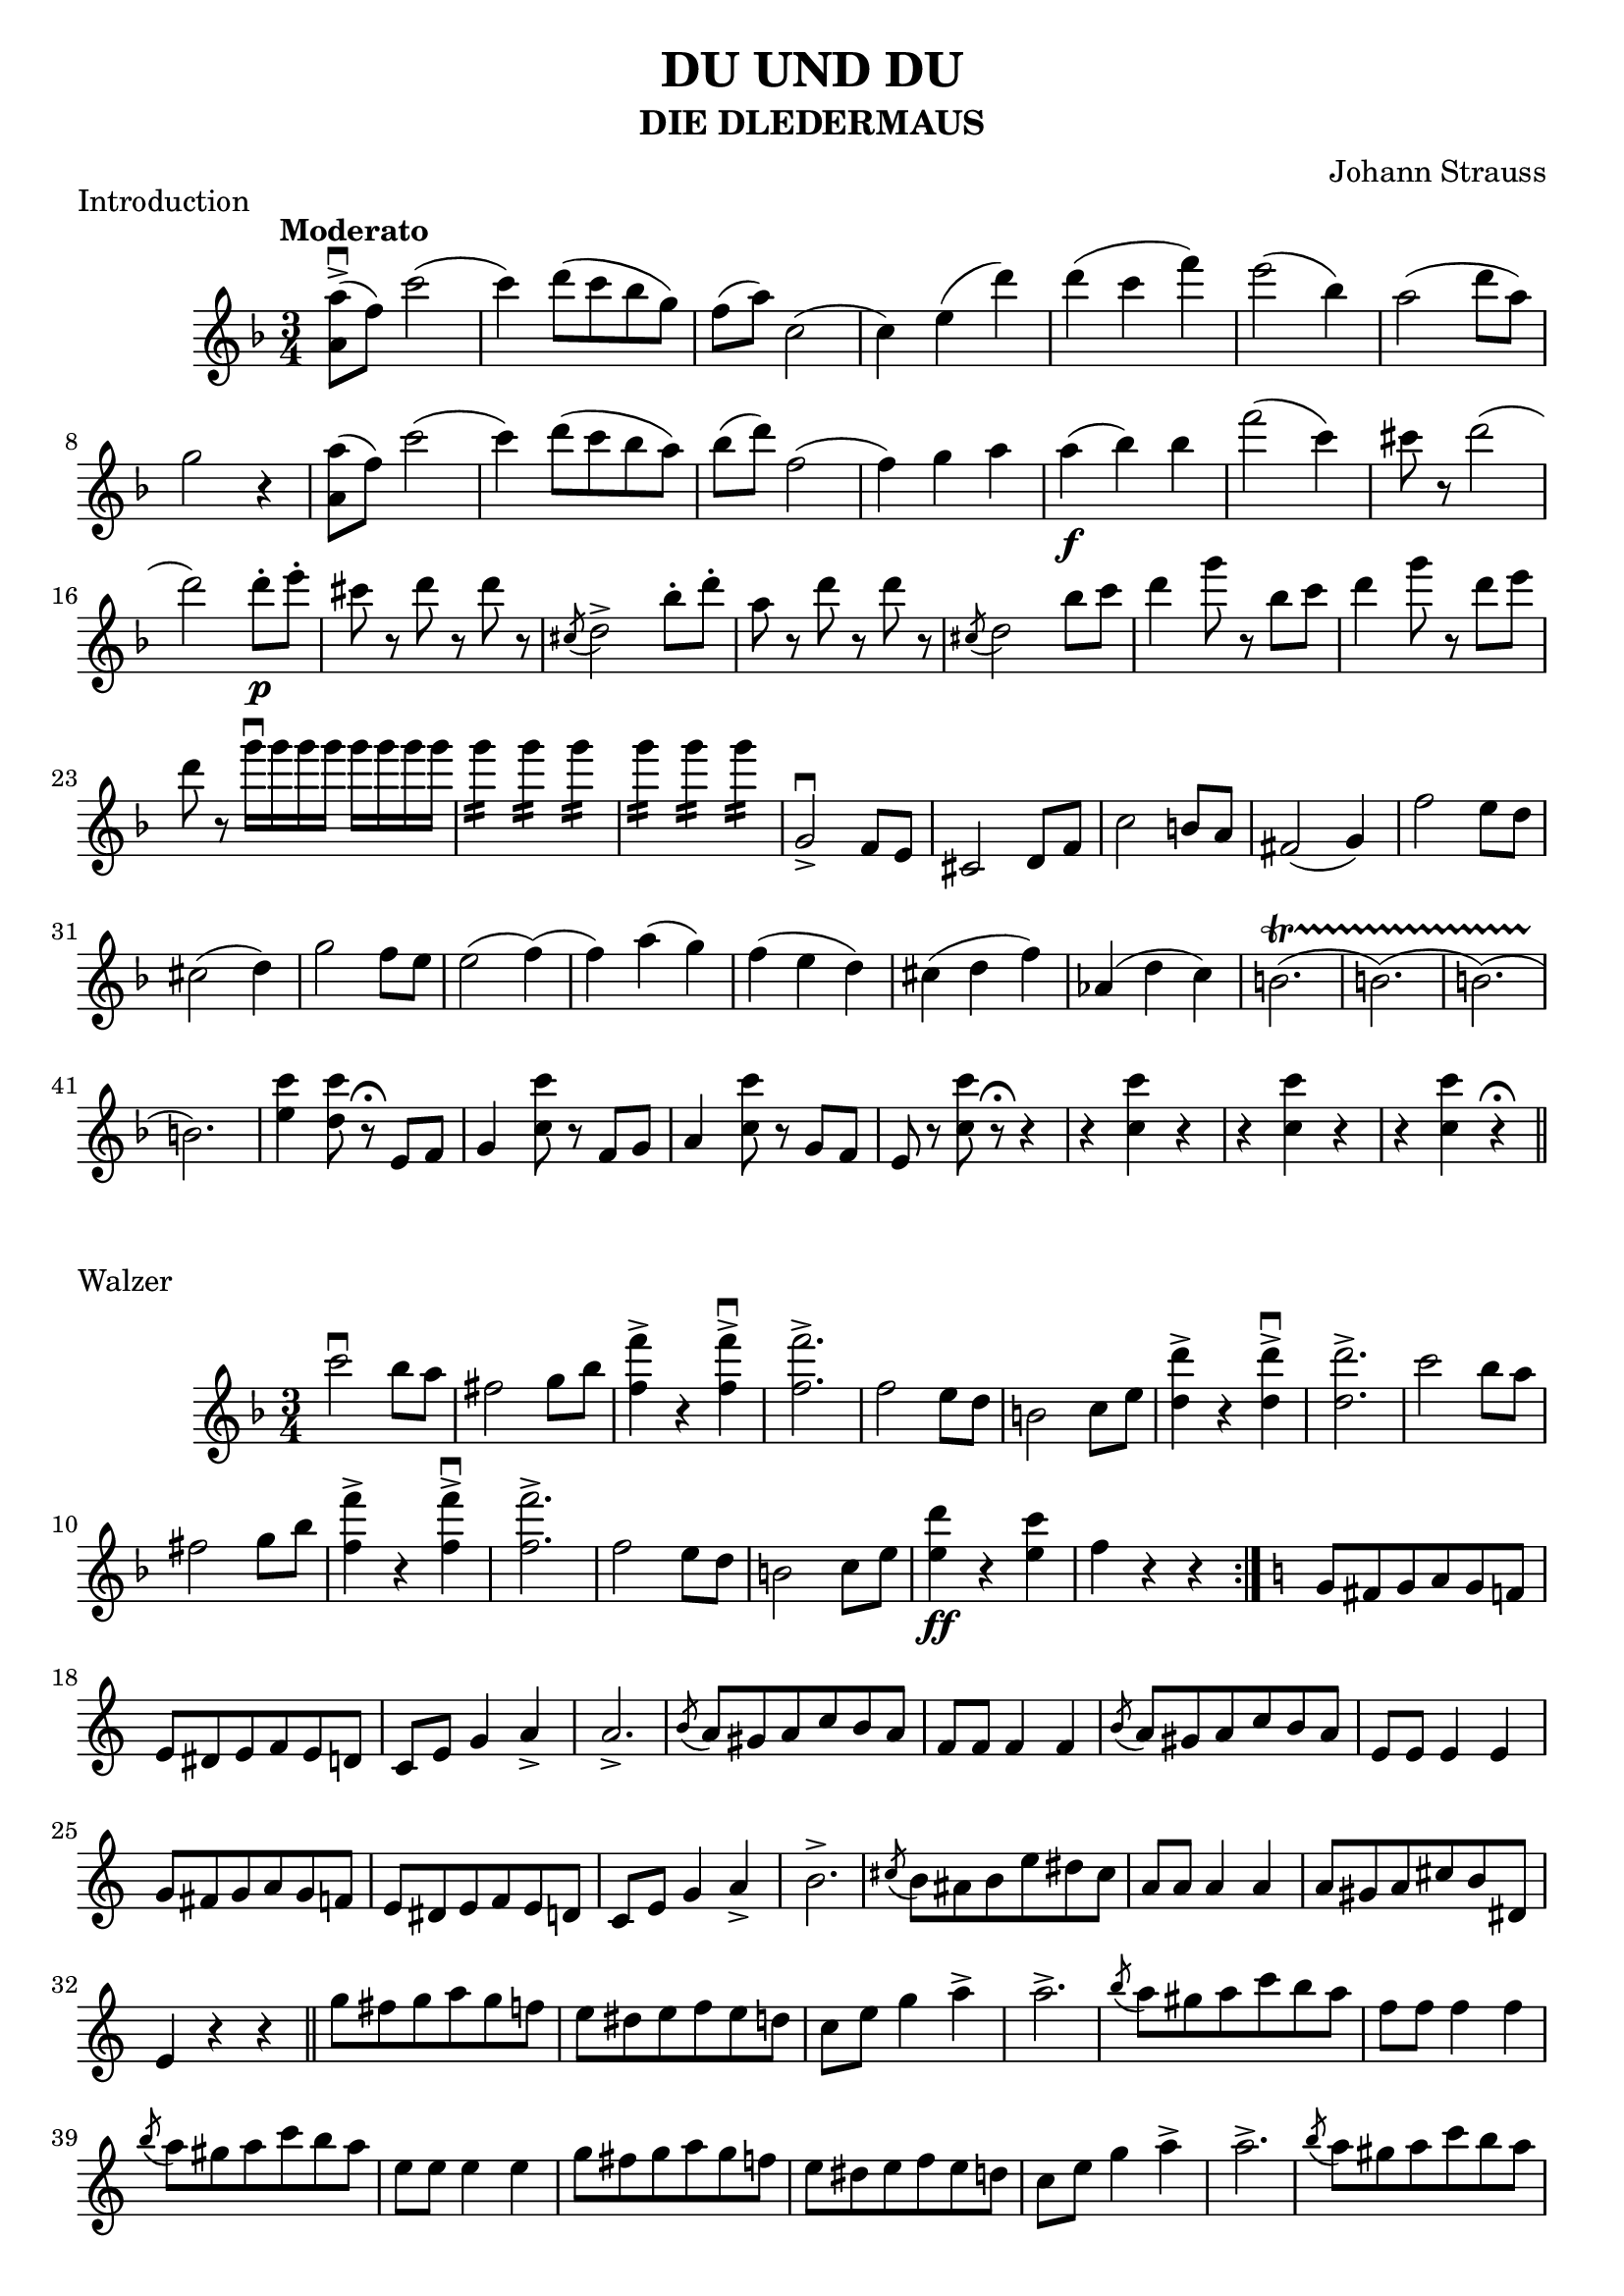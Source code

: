 \version "2.18.0"  % necessary for upgrading to future LilyPond versions.

\header{
  title = "DU UND DU"
  subtitle = "DIE DLEDERMAUS"
  composer = "Johann Strauss"
}

\score {
  \header {
    piece = "Introduction"
  }
  
  \new Staff {
    \relative c'' {
      \tempo "Moderato"
      \key f \major 
      \time 3/4
    
      <a a'>8-> \downbow (f'8) c'2
      (c4) d8 (c8 bes8 g8)
      f8 (a8) c,2 
      (c4) e4 (d'4)
      d4 (c4 f4)
      e2 (bes4)
      a2 (d8 a8)
      g2 r4
      
      <a a,>8 (f8) c'2
      (c4) d8 (c8 bes8 a8)
      bes8 (d) f,2
      (f4) g4 a4
      a4\f (bes4) bes4
      f'2 (c4)
      cis8 r8 d2
      (d2) d8-.\p e8-.
      cis8 r8 d8 r8 d8 r8
      \acciaccatura cis,8 d2-> bes'8-. d8-.
      a8 r8 d8 r8 d8 r8
      \acciaccatura cis,8 d2 bes'8 c8
      d4 g8 r8 bes,8 c8 d4 g8 r8 d8 e8
      d8 r8 g16 \downbow g16 g16 g16 g16 g16 g16 g16
      g4:16 g4:16 g4:16 g4:16 g4:16 g4:16
      g,,2-> \downbow f8 e8
      cis2 d8 f8
      c'2 b8 a8
      fis2 (g4)
      f'2 e8 d8
      cis2 (d4)
      g2 f8 e8
      e2 (f4)
      (f4) a4 (g4)
      f4 (e4 d4)
      cis (d4 f4)
      aes,4 (d4 c4)
      b2. \startTrillSpan
      (b2.)
      (b2.)
      (b2.)\stopTrillSpan
      <e c'>4 <d c'>8 r8\fermata e,8 f8 
      g4 <c c'>8 r8 f,8 g8
      a4 <c c'>8 r8 g8 f8
      e8 r8 <c' c'>8 r8\fermata r4
      r4 <c c'>4 r4
      r4 <c c'>4 r4
      r4 <c c'>4 r4\fermata \bar "||"
    }
  }
}

\score {
  \header {
    piece = "Walzer"
  }
 
  \new Staff {
    \relative c'' {
      \key f \major
      \time 3/4
      c'2 \downbow bes8 a8
      fis2 g8 bes8
      <f' f,>4-> r4 <f f,>4->\downbow
      <f f,>2.->
      f,2 e8 d8
      b2 c8 e8
      <d' d,>4-> r4 <d d,>4->\downbow
      <d d,>2.->
      c2 bes8 a8
      fis2 g8 bes8
      <f' f,>4-> r4 <f f,>4->\downbow
      <f f,>2.->
      f,2 e8 d8
      b2 c8 e8
      <d' e,>4 \ff r4 <c e,>4
      f,4 r4 r4 \bar ":|."
      
      \key c \major
      g,8 fis8 g8 a8 g8 f8
      e8 dis8 e8 f8 e8 d8
      c8 e8 g4 a4->
      a2.->
      \acciaccatura b8 a8 gis8 a8 c8 b8 a8
      f8 f8 f4 f4
      \acciaccatura b8 a8 gis8 a8 c8 b8 a8 
      e8 e8 e4 e4
      g8 fis8 g8 a8 g8 f8
      e8 dis8 e8 f8 e8 d8
      c8 e8 g4 a4->
      b2.->
      \acciaccatura cis8 b8 ais8 b8 e8 dis8 cis8
      a8 a8 a4 a4
      a8 gis8 a8 cis8 b8 dis,8
      e4 r4 r4 \bar "||"

      g'8 fis8 g8 a8 g8 f8
      e8 dis8 e8 f8 e8 d8
      c8 e8 g4 a4->
      a2.->
      \acciaccatura b8 a8 gis8 a8 c8 b8 a8
      f8 f8 f4 f4
      \acciaccatura b8 a8 gis8 a8 c8 b8 a8 
      e8 e8 e4 e4
      g8 fis8 g8 a8 g8 f8
      e8 dis8 e8 f8 e8 d8
      c8 e8 g4 a4->
      a2.->
      \acciaccatura b8 a8 gis8 a8 c8 b8 a8
      g8 g8 g4 g4
      \acciaccatura e8 d8 cis8 d8 f8 e8 d8
      c4 r4 r4 
      c'2 \downbow bes8 a8
      fis2 g8 bes8
      <f' f,>4-> r4 <f f,>4->\downbow
      <f f,>2.->
      f,2 e8 d8
      b2 c8 e8
      <d' d,>4-> r4 <d d,>4->\downbow
      <d d,>2.->
      c2 bes8 a8
      fis2 g8 bes8
      <f' f,>4-> r4 <f f,>4->\downbow
      <f f,>2.->
      f,2 e8 d8
      bes2 c8 e8
      <d' e,>4 r4 <c e,>4
      f,4 r4 r4 \bar "|."
    }
  }
}

\score {
  \header {
    piece = "Walzer"
  }
  
  \new Staff {
    \relative c'' {
      \key g \minor
      \time 3/4
      a2.->\downbow
      g2.->
      f4 r4 r4
      r4 r4 r8 a8\downbow
      \repeat volta 2{
        \acciaccatura a8 g'4 \upbow r4 f4 \upbow
        ees2 \downbow (ees8) c8\downbow
        \acciaccatura c8 bes'4 r4 a4\upbow
        g2 (g8) d8\upbow
        f4 (e4 ees4)
        d4 (b4 c4)
        cis4 (d4. f,8-.)
        d'2 (d8) a8\downbow
        \acciaccatura a8 g'4 r4 f4\upbow
        ees2 (ees8) c8\downbow
        \acciaccatura c8 bes'4 r4 a4\upbow
        g2 (g8) d8\downbow
        ees4 r4 f4 \upbow
        g4 (bes4) r8 ees,8 \upbow
        d4 r4 c4
      }
      \alternative {
        {bes4 r4 r8 a8\p \downbow}
        {bes4 r4 \bar "||" r4}
      }
      
      \key f \major
      \repeat volta 2 { 
        f'8 (g8 a8) r8 c,8 r8
        a'8 r8 r4 r4
        g8 (a8 bes8) r8 c,8 r8
        bes'8 r8 r4 r4
        g4 (a4 bes4)
        f'4 (e4 d4)
        c4 d,8 (e8 f4)
        r4 g8 (gis8 a4)
        f8 (g8 a8) r8 c,8 r8
        a'8 r8 r4 r4
        g8 (a8 bes8) r8 c,8 r8
        bes'8 r8 r4 g4
        a4 (d4 c4)
        bes2 (e,4)
      }
      \alternative {
        {f4 r4 r4 R1*3/4}
        {f4 r4 f'8 (e8 ees4) r4 r4}
      }
      
      r4 r4 ees8 (b8)
      d2 (c8 a8
      f4) r4 r8 a,8\p
      
      \key g \minor
      \acciaccatura a8 g'4 r4 f4 \downbow
      ees2 (ees8) c8\upbow
      \acciaccatura c8 bes'4 r4 a4\downbow
      g2 (g8) d8\upbow
      f4 (e4 ees4)
      d4 (b4 c4)
      cis4 (d4. f,8)
      d'2 (d8) a8\upbow
      \acciaccatura a8 g'4 r4 f4\downbow
      ees2 (ees8) c8\upbow
      \acciaccatura c8 b'4 r4 a4\downbow
      g2 (g8) d8
      e4 r4 f4
      g4 (bes4) r8 ees,8
      d4 r4 c4
      bes4 r4 \bar "||" g8 a8
    }
  }
}

\score {
  \header {
    piece="Walzer"
  }
  \new Staff {
    \relative c'' {
      \key f \major
      \time 3/4
      bes2 a4
      g2 f4
      b4 c2\>
      (c4)\! a8\p (c,8 gis'8 a8) \bar "||"
      d8 r8 c8 r8 c8 r8
      r4 bes8 (c,8 a'8 bes8)
      \repeat volta 2 {
        d8 r8 c8 r8 c8 r8
        f2.\f\>
        e2.\!
        bes2.
        d4 (c8) r8 c4
        r4 a8 (c,8 gis'8 a8)
        d8 r8 c8 r8 c8 r8
        r4 bes8 (c,8 a'8 bes8)
        d8 r8 c8 r8 c8 r8
        f2.\f
        e2 d8 c8
        \afterGrace b2.\trill \fz {a16 b16}
        c4 c4 c4
        r4 a'8\p (c,8 gis'8 a8)
        d8 r8 c8 r8 c8 r8
        r4 bes8 (c,8 a'8 bes8)
        d8 r8 c8 r8 c8 r8
        f2.\mf
        e2.\>
        bes2.\!
        d4 (c8) r8 c4
        r4 a8 (c,8 gis'8 a8)
        d8 r8 c8 r8 c8 r8
        r4 bes8 (c,8 a'8 bes8)
        d8 r8 c8 r8 c8 r8
        r4 bes8 (c,8 a'8 bes8)
        d8 r8 c8 r8 c8 r8
        f2.\mf
        e2.
        gis,2\trill fis8 gis8
        \acciaccatura fis8 a2.
        \acciaccatura fis8 a2.\p
        \acciaccatura fis8 a2.\pp
        \acciaccatura fis8 a2.\ppp \bar "||"
      
        a,8\pp\upbow (f'8) d2
        a8 (f'8) d2
        a4 (bes4. c8
        cis4) d8 (r8 d4-.)
        d8\p (f8) e2
        bes8 (d8) c2
        e,4\mf (c'4.-> bes8
        bes4) a8 (r8 a4)
        a8\p\upbow (f'8) d2
        a8 (f'8) d2
        a4 (bes4. c8
        cis4) d8 (r8 d4-.)
        d8\f (bes'8) bes2
        c,8\> (a'8) a2\!
        bes,8\p (g'8) g2
        a,8\pp (f'8) f2
        d4\trill (cis8) r8 d4
        f4\trill (e8) r8 f4
        a2.
        (a4) g4 f4-.\upbow
        e4 (c'2
        c2 e,4-.)
        
      }
      \alternative {
        {
          f2.
          (f4) bes,8\p (c,8 a'8 bes8) 
        }
        {
          f'2.
          (f4) r4 r4
        }
      }
    }
  }
}

\score {
  \header {
    piece = "Coda"
  }
  
  \new Staff {
    \relative c'' {
      \key f \major
      \time 3/4
      
      a'4 (b,8) r8 c4
      \acciaccatura e8-. d8-. cis8-. d8-. e8-. f8-. g8-.
      a4 (b,8) r8 c4
      \acciaccatura e8-. d8-. cis8-. d8-. e8-. f8-. g8-.
      aes4 (f8) r8 g4
      \acciaccatura bes8-. aes8-. g8-. aes8-. bes8-. c8-. des8-.
      ges8-. ges8-. ges8-. ges8-. ges8-. ges8-.
      ees8-. d8-. ees8-. f8-. ees8-. des8-.
      c8-. c8-. c8-. c8-. c8-. c8-.
      c8-. b8-. c8-. des8-. c8-. bes8-.
      aes8-. aes8-. aes8-. aes8-. aes8-. aes8-.
      aes8-. g8-. aes8-. bes8-. aes8-. g8-.
      aes8-. aes8-. aes8-. aes8-. aes8-. aes8-.
      aes8-. g8-. aes8-. bes8-. aes8-. g8-.
      aes8-. aes8-. aes8-. aes8-. aes8-. aes8-.
      des,8-. des8-. des8-. des8-. des8-. des8-.
      r4 bes8 (c8 des4)
      r4 ees8 (e8 f4)
      r4\< f8 (g8 a4)
      r4 a8 (c8 ees4)\!
      des4\f (des,2)
      des'4 (des,2)
      c'4 d4. (c8)
      bes8-. a8-. bes8-. c8-. bes8-. a8-.
      g8-. fis8-. g8-. a8-. g8-. f8-.
      e8-. c'8-. cis8-. d8-. dis8-. e8-.
      f8-. f8-. f8-. f8-. f8-. f8-.
      f4 r4 r4
      r4 r4 r8 a,,8 \downbow \bar "||"
      
      \key g \minor

      \acciaccatura a8 g'4 \upbow r4 f4 \upbow
      ees2 \downbow (ees8) c8\downbow
      \acciaccatura c8 bes'4 r4 a4\upbow
      g2 (g8) d8\upbow
      f4 (e4 ees4)
      d4 (b4 c4)
      cis4 (d4. f,8-.)
      d'2 (d8) a8\downbow
      \acciaccatura a8 g'4 r4 f4\upbow
      ees2 (ees8) c8\downbow
      \acciaccatura c8 bes'4 \crescTextCresc r4 a4\upbow
      g2 (g8) d8\downbow
      ees4 r4 f4 \upbow
      g4 (bes4) r8 ees,8 \upbow
      d4 r4 c4
      b (aes'4) r8 aes8 \upbow
      g4 r4 f4
      ees4 (ees'4) r8 ees8 \upbow
      d4 r4 c4
      b4 (d4) r8 d8
      e4 r4 d4
      d4 r4 a4
      c4 r4 fis,4
      g4 r4 dis4
      e4 r4 b4
      c4 r4 ces4
      d4 r4 fis,4
      g8 fis8 g8 a8 g8 fis8
      g8 a8 g8 fis8 g8 a8
      g8 fis8 g8 a8 g8 fis8
      g8 a8 g8 fis8 g8 a8 \bar "||"
      
      \key c \major
      g'8 fis8 g8 a8 g8 f8
      e8 dis8 e8 f8 e8 d8
      c8 e8 g4 a4
      a2.
      \acciaccatura b8 a8 \downbow gis8 a8 c8 b8 a8
      f8 f8 f4 f4
      \acciaccatura b8 a8 gis8 a8 c8 b8 a8 
      e8 e8 e4 e4
      g8 fis8 g8 a8 g8 f8
      e8 dis8 e8 f8 e8 d8
      c8 e8 g4 a4
      a2.
      \acciaccatura b8 a8 \downbow gis8 a8 c8 b8 a8
      g8 g8 g4 g4
      \acciaccatura e8 d8 cis8 d8 f8 e8 d8
      c8 \f c8 c4 c4 
      c'8 b8 c8 d8 c4
      c,8\downbow c8 c4 c4
      c'8 b8 c8 d8 c4
      c,8\downbow c8 c4 c4
      c'8 b8 c8 d8 c4
      e4 r4 r4
      R1*3/4
      R1*3/4 \bar "||"
      
      \key f \major
      \repeat volta 2 {
        c2 \downbow \fz \fermata bes8 a8
        fis2 g8 bes8
        <f' f,>4-> r4 <f f,>4->\downbow
        <f f,>2.->
        f,2 e8 d8
        b2 c8 e8
        <d' d,>4-> r4 <d d,>4->\downbow
        <d d,>2.->
        c2 bes8 a8
        fis2 g8 bes8
        <f' f,>4-> r4 <f f,>4->\downbow
        <f f,>2.->
        f,2 e8 d8
        b2 c8 e8
        <d' e,>4 r4 <c e,>4
      }
      \alternative {
        { f,4 r4 r4 }
        { \acciaccatura b8 c2.-> \f}
      }
      \acciaccatura b8 c2.->
      \acciaccatura b8 c2.->
      \acciaccatura b8 c2.->
      a8 \ff (f'8 d2)
      a8 (f'8 d2)
      a4 (bes4. c8)
      d4 (g,4 c4)
      a8 (f'8 d2)
      a8 (f'8 d2)
      a8 (f'8 d8) d8 d8 d8
      a8 (f'8 d8) d8 d8 d8
      c8 b8 c8 d8 c8 bes8
      a8 gis8 a8 bes8 a8 g8
      f8 g8 f8 c8 a8 c8
      cis4 d4 e4\upbow
      f4 a4 b4
      c4 d4 e4
      f4 f4 r4
      a4 a4 r8 f,,8
      f2. \fermata \bar "|."
      
      
    }
  }
}